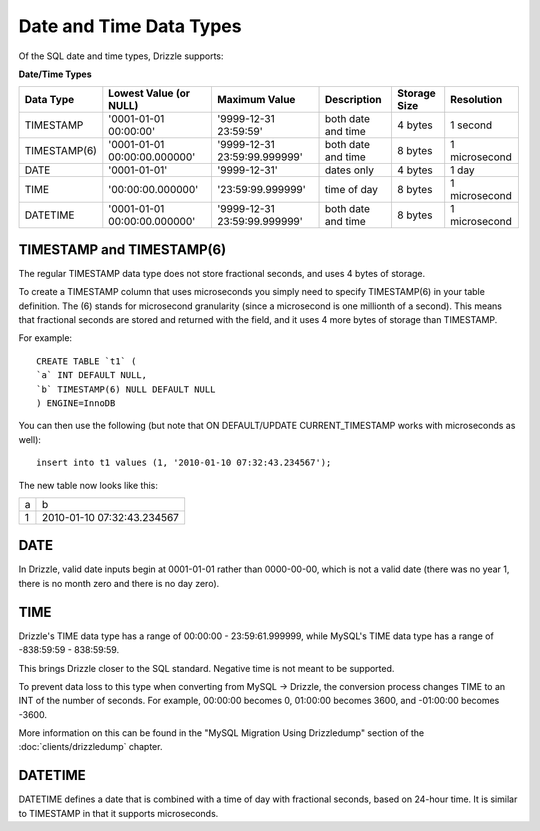 Date and Time Data Types
========================

Of the SQL date and time types, Drizzle supports:

**Date/Time Types**

+------------+------------------------------+------------------------------+------------------------+---------------+---------------+
|Data Type   |Lowest Value (or NULL)        |Maximum Value                 |Description	            |Storage Size   |Resolution     |
+============+==============================+==============================+========================+===============+===============+
|TIMESTAMP   |'0001-01-01 00:00:00'         |'9999-12-31 23:59:59'         |both date and time      |4 bytes        |1 second       |
+------------+------------------------------+------------------------------+------------------------+---------------+---------------+
|TIMESTAMP(6)|'0001-01-01 00:00:00.000000'  |'9999-12-31 23:59:99.999999'  |both date and time      |8 bytes        |1 microsecond  |
+------------+------------------------------+------------------------------+------------------------+---------------+---------------+
|DATE        |'0001-01-01'                  |'9999-12-31'                  |dates only              |4 bytes        |1 day          |
+------------+------------------------------+------------------------------+------------------------+---------------+---------------+
|TIME        |'00:00:00.000000'             |'23:59:99.999999'             |time of day             |8 bytes        |1 microsecond  |
+------------+------------------------------+------------------------------+------------------------+---------------+---------------+
|DATETIME    |'0001-01-01 00:00:00.000000'  |'9999-12-31 23:59:99.999999'  |both date and time      |8 bytes        |1 microsecond  |
+------------+------------------------------+------------------------------+------------------------+---------------+---------------+

TIMESTAMP and TIMESTAMP(6)
--------------------------

The regular TIMESTAMP data type does not store fractional seconds, and uses 4 bytes of storage.

To create a TIMESTAMP column that uses microseconds you simply need to specify TIMESTAMP(6) in your table definition. The (6) stands for microsecond granularity (since a microsecond is one millionth of a second). This means that fractional seconds are stored and returned with the field, and it uses 4 more bytes of storage than TIMESTAMP.

For example: ::

	CREATE TABLE `t1` (
	`a` INT DEFAULT NULL,
	`b` TIMESTAMP(6) NULL DEFAULT NULL
	) ENGINE=InnoDB

You can then use the following (but note that ON DEFAULT/UPDATE CURRENT_TIMESTAMP works with microseconds as well): ::

	insert into t1 values (1, '2010-01-10 07:32:43.234567');

The new table now looks like this:

+------+----------------------------+
|a     |b                           |
+------+----------------------------+
|1     |2010-01-10 07:32:43.234567  |
+------+----------------------------+

DATE
----

In Drizzle, valid date inputs begin at 0001-01-01 rather than 0000-00-00, which is not a valid date (there was no year 1, there is no month zero and there is no day zero).

TIME
----

Drizzle's TIME data type has a range of 00:00:00 - 23:59:61.999999, while MySQL's TIME data type has a range of -838:59:59 - 838:59:59.

This brings Drizzle closer to the SQL standard. Negative time is not meant to be supported.

To prevent data loss to this type when converting from MySQL -> Drizzle, the conversion process changes TIME to an INT of the number of seconds. For example, 00:00:00 becomes 0, 01:00:00 becomes 3600, and -01:00:00 becomes -3600.

More information on this can be found in the "MySQL Migration Using Drizzledump" section of the :doc:`clients/drizzledump` chapter.

DATETIME
--------

DATETIME defines a date that is combined with a time of day with fractional seconds, based on 24-hour time. It is similar to TIMESTAMP in that it supports microseconds. 


